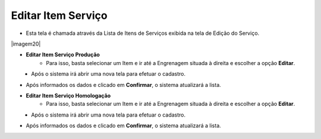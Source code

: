 Editar Item Serviço
###################
- Esta tela é chamada através da Lista de Itens de Serviços exibida na tela de Edição do Serviço.

|imagem20|

- **Editar Item Serviço Produção**
   - Para isso, basta selecionar um Item e ir até a Engrenagem situada à direita e escolher a opção **Editar**.
   
|imagem10|
   - Após o sistema irá abrir uma nova tela para efetuar o cadastro.

|imagem11|

- Após informados os dados e clicado em **Confirmar**, o sistema atualizará a lista.

- **Editar Item Serviço Homologação**
   - Para isso, basta selecionar um Item e ir até a Engrenagem situada à direita e escolher a opção **Editar**.
   
|imagem14|
   - Após o sistema irá abrir uma nova tela para efetuar o cadastro.

|imagem15|

- Após informados os dados e clicado em **Confirmar**, o sistema atualizará a lista.

.. |imagem4| image:: imagens/Servicos_4.png

.. |imagem10| image:: imagens/Servicos_10.png

.. |imagem11| image:: imagens/Servicos_11.png

.. |imagem14| image:: imagens/Servicos_14.png

.. |imagem15| image:: imagens/Servicos_15.png
